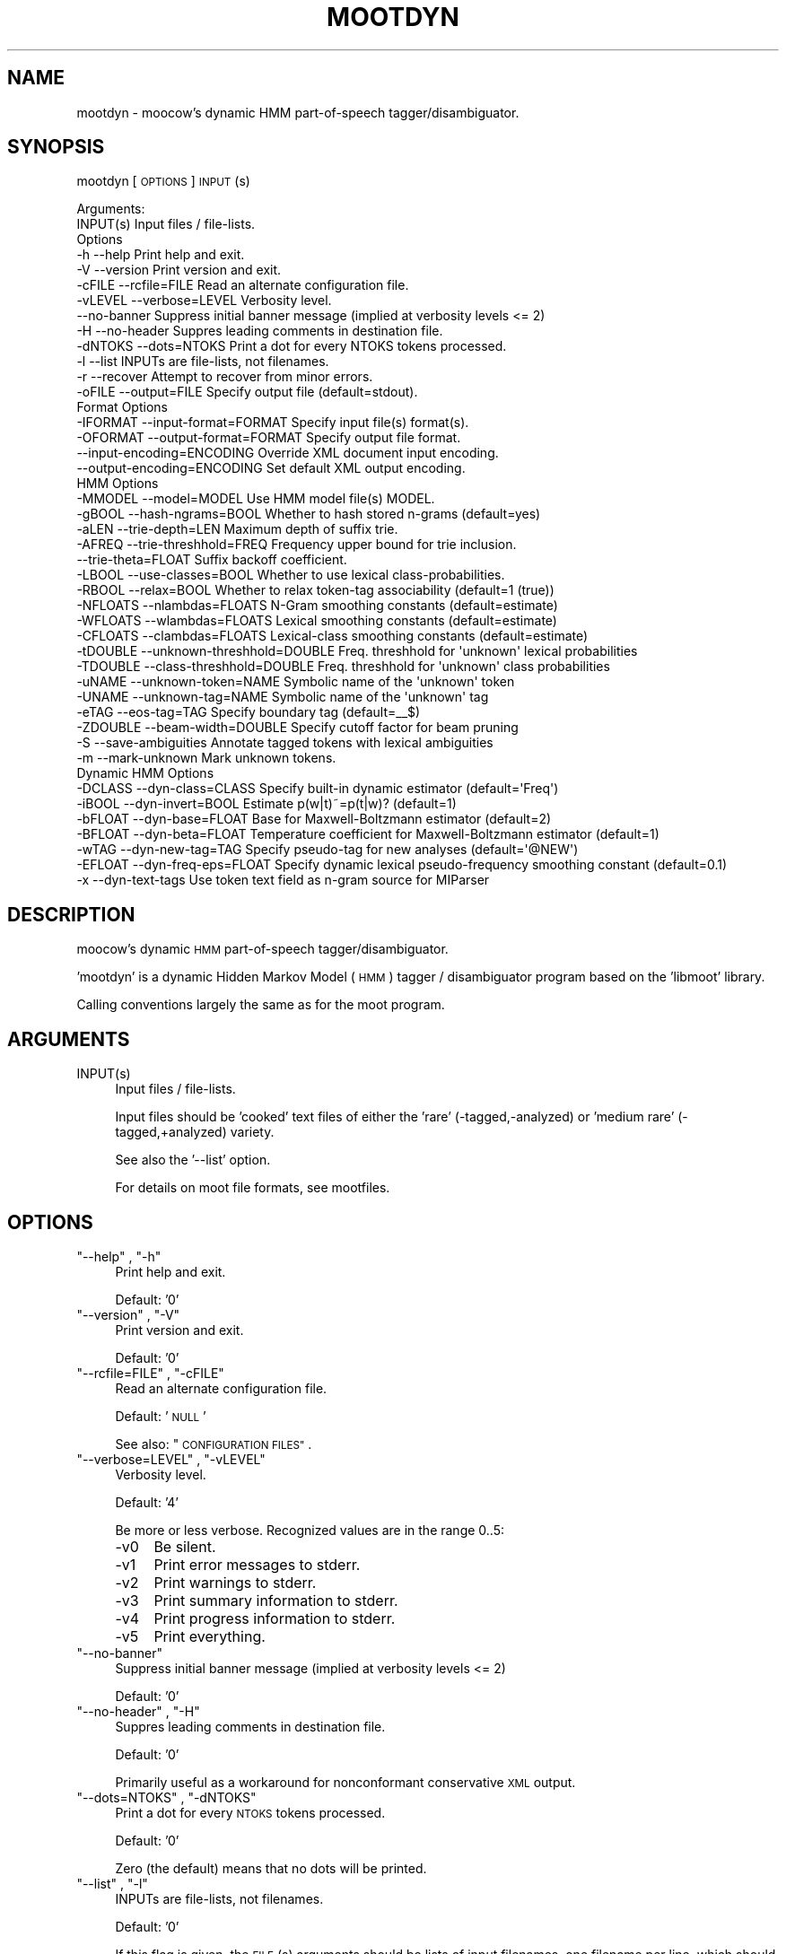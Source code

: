 .\" Automatically generated by Pod::Man 2.28 (Pod::Simple 3.28)
.\"
.\" Standard preamble:
.\" ========================================================================
.de Sp \" Vertical space (when we can't use .PP)
.if t .sp .5v
.if n .sp
..
.de Vb \" Begin verbatim text
.ft CW
.nf
.ne \\$1
..
.de Ve \" End verbatim text
.ft R
.fi
..
.\" Set up some character translations and predefined strings.  \*(-- will
.\" give an unbreakable dash, \*(PI will give pi, \*(L" will give a left
.\" double quote, and \*(R" will give a right double quote.  \*(C+ will
.\" give a nicer C++.  Capital omega is used to do unbreakable dashes and
.\" therefore won't be available.  \*(C` and \*(C' expand to `' in nroff,
.\" nothing in troff, for use with C<>.
.tr \(*W-
.ds C+ C\v'-.1v'\h'-1p'\s-2+\h'-1p'+\s0\v'.1v'\h'-1p'
.ie n \{\
.    ds -- \(*W-
.    ds PI pi
.    if (\n(.H=4u)&(1m=24u) .ds -- \(*W\h'-12u'\(*W\h'-12u'-\" diablo 10 pitch
.    if (\n(.H=4u)&(1m=20u) .ds -- \(*W\h'-12u'\(*W\h'-8u'-\"  diablo 12 pitch
.    ds L" ""
.    ds R" ""
.    ds C` ""
.    ds C' ""
'br\}
.el\{\
.    ds -- \|\(em\|
.    ds PI \(*p
.    ds L" ``
.    ds R" ''
.    ds C`
.    ds C'
'br\}
.\"
.\" Escape single quotes in literal strings from groff's Unicode transform.
.ie \n(.g .ds Aq \(aq
.el       .ds Aq '
.\"
.\" If the F register is turned on, we'll generate index entries on stderr for
.\" titles (.TH), headers (.SH), subsections (.SS), items (.Ip), and index
.\" entries marked with X<> in POD.  Of course, you'll have to process the
.\" output yourself in some meaningful fashion.
.\"
.\" Avoid warning from groff about undefined register 'F'.
.de IX
..
.nr rF 0
.if \n(.g .if rF .nr rF 1
.if (\n(rF:(\n(.g==0)) \{
.    if \nF \{
.        de IX
.        tm Index:\\$1\t\\n%\t"\\$2"
..
.        if !\nF==2 \{
.            nr % 0
.            nr F 2
.        \}
.    \}
.\}
.rr rF
.\"
.\" Accent mark definitions (@(#)ms.acc 1.5 88/02/08 SMI; from UCB 4.2).
.\" Fear.  Run.  Save yourself.  No user-serviceable parts.
.    \" fudge factors for nroff and troff
.if n \{\
.    ds #H 0
.    ds #V .8m
.    ds #F .3m
.    ds #[ \f1
.    ds #] \fP
.\}
.if t \{\
.    ds #H ((1u-(\\\\n(.fu%2u))*.13m)
.    ds #V .6m
.    ds #F 0
.    ds #[ \&
.    ds #] \&
.\}
.    \" simple accents for nroff and troff
.if n \{\
.    ds ' \&
.    ds ` \&
.    ds ^ \&
.    ds , \&
.    ds ~ ~
.    ds /
.\}
.if t \{\
.    ds ' \\k:\h'-(\\n(.wu*8/10-\*(#H)'\'\h"|\\n:u"
.    ds ` \\k:\h'-(\\n(.wu*8/10-\*(#H)'\`\h'|\\n:u'
.    ds ^ \\k:\h'-(\\n(.wu*10/11-\*(#H)'^\h'|\\n:u'
.    ds , \\k:\h'-(\\n(.wu*8/10)',\h'|\\n:u'
.    ds ~ \\k:\h'-(\\n(.wu-\*(#H-.1m)'~\h'|\\n:u'
.    ds / \\k:\h'-(\\n(.wu*8/10-\*(#H)'\z\(sl\h'|\\n:u'
.\}
.    \" troff and (daisy-wheel) nroff accents
.ds : \\k:\h'-(\\n(.wu*8/10-\*(#H+.1m+\*(#F)'\v'-\*(#V'\z.\h'.2m+\*(#F'.\h'|\\n:u'\v'\*(#V'
.ds 8 \h'\*(#H'\(*b\h'-\*(#H'
.ds o \\k:\h'-(\\n(.wu+\w'\(de'u-\*(#H)/2u'\v'-.3n'\*(#[\z\(de\v'.3n'\h'|\\n:u'\*(#]
.ds d- \h'\*(#H'\(pd\h'-\w'~'u'\v'-.25m'\f2\(hy\fP\v'.25m'\h'-\*(#H'
.ds D- D\\k:\h'-\w'D'u'\v'-.11m'\z\(hy\v'.11m'\h'|\\n:u'
.ds th \*(#[\v'.3m'\s+1I\s-1\v'-.3m'\h'-(\w'I'u*2/3)'\s-1o\s+1\*(#]
.ds Th \*(#[\s+2I\s-2\h'-\w'I'u*3/5'\v'-.3m'o\v'.3m'\*(#]
.ds ae a\h'-(\w'a'u*4/10)'e
.ds Ae A\h'-(\w'A'u*4/10)'E
.    \" corrections for vroff
.if v .ds ~ \\k:\h'-(\\n(.wu*9/10-\*(#H)'\s-2\u~\d\s+2\h'|\\n:u'
.if v .ds ^ \\k:\h'-(\\n(.wu*10/11-\*(#H)'\v'-.4m'^\v'.4m'\h'|\\n:u'
.    \" for low resolution devices (crt and lpr)
.if \n(.H>23 .if \n(.V>19 \
\{\
.    ds : e
.    ds 8 ss
.    ds o a
.    ds d- d\h'-1'\(ga
.    ds D- D\h'-1'\(hy
.    ds th \o'bp'
.    ds Th \o'LP'
.    ds ae ae
.    ds Ae AE
.\}
.rm #[ #] #H #V #F C
.\" ========================================================================
.\"
.IX Title "MOOTDYN 1"
.TH MOOTDYN 1 "2017-03-21" "moot v2.0.15-1" "moot PoS Tagger"
.\" For nroff, turn off justification.  Always turn off hyphenation; it makes
.\" way too many mistakes in technical documents.
.if n .ad l
.nh
.SH "NAME"
mootdyn \- moocow's dynamic HMM part\-of\-speech tagger/disambiguator.
.SH "SYNOPSIS"
.IX Header "SYNOPSIS"
mootdyn [\s-1OPTIONS\s0] \s-1INPUT\s0(s)
.PP
.Vb 2
\& Arguments:
\&    INPUT(s)  Input files / file\-lists.
\&
\& Options
\&    \-h          \-\-help                       Print help and exit.
\&    \-V          \-\-version                    Print version and exit.
\&    \-cFILE      \-\-rcfile=FILE                Read an alternate configuration file.
\&    \-vLEVEL     \-\-verbose=LEVEL              Verbosity level.
\&                \-\-no\-banner                  Suppress initial banner message (implied at verbosity levels <= 2)
\&    \-H          \-\-no\-header                  Suppres leading comments in destination file.
\&    \-dNTOKS     \-\-dots=NTOKS                 Print a dot for every NTOKS tokens processed.
\&    \-l          \-\-list                       INPUTs are file\-lists, not filenames.
\&    \-r          \-\-recover                    Attempt to recover from minor errors.
\&    \-oFILE      \-\-output=FILE                Specify output file (default=stdout).
\&
\& Format Options
\&    \-IFORMAT    \-\-input\-format=FORMAT        Specify input file(s) format(s).
\&    \-OFORMAT    \-\-output\-format=FORMAT       Specify output file format.
\&                \-\-input\-encoding=ENCODING    Override XML document input encoding.
\&                \-\-output\-encoding=ENCODING   Set default XML output encoding.
\&
\& HMM Options
\&    \-MMODEL     \-\-model=MODEL                Use HMM model file(s) MODEL.
\&    \-gBOOL      \-\-hash\-ngrams=BOOL           Whether to hash stored n\-grams (default=yes)
\&    \-aLEN       \-\-trie\-depth=LEN             Maximum depth of suffix trie.
\&    \-AFREQ      \-\-trie\-threshhold=FREQ       Frequency upper bound for trie inclusion.
\&                \-\-trie\-theta=FLOAT           Suffix backoff coefficient.
\&    \-LBOOL      \-\-use\-classes=BOOL           Whether to use lexical class\-probabilities.
\&    \-RBOOL      \-\-relax=BOOL                 Whether to relax token\-tag associability (default=1 (true))
\&    \-NFLOATS    \-\-nlambdas=FLOATS            N\-Gram smoothing constants (default=estimate)
\&    \-WFLOATS    \-\-wlambdas=FLOATS            Lexical smoothing constants (default=estimate)
\&    \-CFLOATS    \-\-clambdas=FLOATS            Lexical\-class smoothing constants (default=estimate)
\&    \-tDOUBLE    \-\-unknown\-threshhold=DOUBLE  Freq. threshhold for \*(Aqunknown\*(Aq lexical probabilities
\&    \-TDOUBLE    \-\-class\-threshhold=DOUBLE    Freq. threshhold for \*(Aqunknown\*(Aq class probabilities
\&    \-uNAME      \-\-unknown\-token=NAME         Symbolic name of the \*(Aqunknown\*(Aq token
\&    \-UNAME      \-\-unknown\-tag=NAME           Symbolic name of the \*(Aqunknown\*(Aq tag
\&    \-eTAG       \-\-eos\-tag=TAG                Specify boundary tag (default=_\|_$)
\&    \-ZDOUBLE    \-\-beam\-width=DOUBLE          Specify cutoff factor for beam pruning
\&    \-S          \-\-save\-ambiguities           Annotate tagged tokens with lexical ambiguities
\&    \-m          \-\-mark\-unknown               Mark unknown tokens.
\&
\& Dynamic HMM Options
\&    \-DCLASS     \-\-dyn\-class=CLASS            Specify built\-in dynamic estimator (default=\*(AqFreq\*(Aq)
\&    \-iBOOL      \-\-dyn\-invert=BOOL            Estimate p(w|t)~=p(t|w)? (default=1)
\&    \-bFLOAT     \-\-dyn\-base=FLOAT             Base for Maxwell\-Boltzmann estimator (default=2)
\&    \-BFLOAT     \-\-dyn\-beta=FLOAT             Temperature coefficient for Maxwell\-Boltzmann estimator (default=1)
\&    \-wTAG       \-\-dyn\-new\-tag=TAG            Specify pseudo\-tag for new analyses (default=\*(Aq@NEW\*(Aq)
\&    \-EFLOAT     \-\-dyn\-freq\-eps=FLOAT         Specify dynamic lexical pseudo\-frequency smoothing constant (default=0.1)
\&    \-x          \-\-dyn\-text\-tags              Use token text field as n\-gram source for MIParser
.Ve
.SH "DESCRIPTION"
.IX Header "DESCRIPTION"
moocow's dynamic \s-1HMM\s0 part-of-speech tagger/disambiguator.
.PP
\&'mootdyn' is a dynamic Hidden Markov Model (\s-1HMM\s0) tagger / disambiguator
program based on the 'libmoot' library.
.PP
Calling conventions largely the same as for the moot program.
.SH "ARGUMENTS"
.IX Header "ARGUMENTS"
.ie n .IP "INPUT(s)" 4
.el .IP "\f(CWINPUT(s)\fR" 4
.IX Item "INPUT(s)"
Input files / file-lists.
.Sp
Input files should be 'cooked' text files
of either the 'rare' (\-tagged,\-analyzed) or
\&'medium rare' (\-tagged,+analyzed) variety.
.Sp
See also the '\-\-list' option.
.Sp
For details on moot file formats, see mootfiles.
.SH "OPTIONS"
.IX Header "OPTIONS"
.ie n .IP """\-\-help"" , ""\-h""" 4
.el .IP "\f(CW\-\-help\fR , \f(CW\-h\fR" 4
.IX Item "--help , -h"
Print help and exit.
.Sp
Default: '0'
.ie n .IP """\-\-version"" , ""\-V""" 4
.el .IP "\f(CW\-\-version\fR , \f(CW\-V\fR" 4
.IX Item "--version , -V"
Print version and exit.
.Sp
Default: '0'
.ie n .IP """\-\-rcfile=FILE"" , ""\-cFILE""" 4
.el .IP "\f(CW\-\-rcfile=FILE\fR , \f(CW\-cFILE\fR" 4
.IX Item "--rcfile=FILE , -cFILE"
Read an alternate configuration file.
.Sp
Default: '\s-1NULL\s0'
.Sp
See also: \*(L"\s-1CONFIGURATION FILES\*(R"\s0.
.ie n .IP """\-\-verbose=LEVEL"" , ""\-vLEVEL""" 4
.el .IP "\f(CW\-\-verbose=LEVEL\fR , \f(CW\-vLEVEL\fR" 4
.IX Item "--verbose=LEVEL , -vLEVEL"
Verbosity level.
.Sp
Default: '4'
.Sp
Be more or less verbose.  Recognized values are in the range 0..5:
.RS 4
.IP "\-v0" 4
.IX Item "-v0"
Be silent.
.IP "\-v1" 4
.IX Item "-v1"
Print error messages to stderr.
.IP "\-v2" 4
.IX Item "-v2"
Print warnings to stderr.
.IP "\-v3" 4
.IX Item "-v3"
Print summary information to stderr.
.IP "\-v4" 4
.IX Item "-v4"
Print progress information to stderr.
.IP "\-v5" 4
.IX Item "-v5"
Print everything.
.RE
.RS 4
.RE
.ie n .IP """\-\-no\-banner""" 4
.el .IP "\f(CW\-\-no\-banner\fR" 4
.IX Item "--no-banner"
Suppress initial banner message (implied at verbosity levels <= 2)
.Sp
Default: '0'
.ie n .IP """\-\-no\-header"" , ""\-H""" 4
.el .IP "\f(CW\-\-no\-header\fR , \f(CW\-H\fR" 4
.IX Item "--no-header , -H"
Suppres leading comments in destination file.
.Sp
Default: '0'
.Sp
Primarily useful as a workaround for nonconformant conservative \s-1XML\s0 output.
.ie n .IP """\-\-dots=NTOKS"" , ""\-dNTOKS""" 4
.el .IP "\f(CW\-\-dots=NTOKS\fR , \f(CW\-dNTOKS\fR" 4
.IX Item "--dots=NTOKS , -dNTOKS"
Print a dot for every \s-1NTOKS\s0 tokens processed.
.Sp
Default: '0'
.Sp
Zero (the default) means that no dots will be printed.
.ie n .IP """\-\-list"" , ""\-l""" 4
.el .IP "\f(CW\-\-list\fR , \f(CW\-l\fR" 4
.IX Item "--list , -l"
INPUTs are file-lists, not filenames.
.Sp
Default: '0'
.Sp
If this flag is given, the \s-1FILE\s0(s) arguments should be lists
of input filenames, one filename per line, which should be
processed.  Otherwise, the \s-1FILE\s0(s) arguments are interpreted
as filenames of the input files themselves.
.Sp
Potentially useful for large batch-processing jobs.
.ie n .IP """\-\-recover"" , ""\-r""" 4
.el .IP "\f(CW\-\-recover\fR , \f(CW\-r\fR" 4
.IX Item "--recover , -r"
Attempt to recover from minor errors.
.Sp
Default: '0'
.Sp
Minor errors such as missing files, etc. cause an error message to be
emitted but do not cause the program to abort if this option is specified.
.Sp
Potentially useful for large automated batch-processing jobs.
.ie n .IP """\-\-output=FILE"" , ""\-oFILE""" 4
.el .IP "\f(CW\-\-output=FILE\fR , \f(CW\-oFILE\fR" 4
.IX Item "--output=FILE , -oFILE"
Specify output file (default=stdout).
.Sp
Default: '\-'
.SS "Format Options"
.IX Subsection "Format Options"
.ie n .IP """\-\-input\-format=FORMAT"" , ""\-IFORMAT""" 4
.el .IP "\f(CW\-\-input\-format=FORMAT\fR , \f(CW\-IFORMAT\fR" 4
.IX Item "--input-format=FORMAT , -IFORMAT"
Specify input file(s) format(s).
.Sp
Default: '\s-1NULL\s0'
.Sp
Value should be a comma-separated list of format flag names,
optionally prefixed with an exclamation point (!) to indicate
negation.
.Sp
Default='MediumRare'
.Sp
See 'I/O Format Flags' in mootfiles for details.
.ie n .IP """\-\-output\-format=FORMAT"" , ""\-OFORMAT""" 4
.el .IP "\f(CW\-\-output\-format=FORMAT\fR , \f(CW\-OFORMAT\fR" 4
.IX Item "--output-format=FORMAT , -OFORMAT"
Specify output file format.
.Sp
Default: '\s-1NULL\s0'
.Sp
Value should be a comma-separated list of format flag names,
optionally prefixed with an exclamation point (!) to indicate
negation.
.Sp
Default='WellDone'
.Sp
See 'I/O Format Flags' in mootfiles for details.
.ie n .IP """\-\-input\-encoding=ENCODING""" 4
.el .IP "\f(CW\-\-input\-encoding=ENCODING\fR" 4
.IX Item "--input-encoding=ENCODING"
Override \s-1XML\s0 document input encoding.
.Sp
Default: '\s-1NULL\s0'
.Sp
Potentially useful for \s-1XML\s0 documents without encoding declarations.
.ie n .IP """\-\-output\-encoding=ENCODING""" 4
.el .IP "\f(CW\-\-output\-encoding=ENCODING\fR" 4
.IX Item "--output-encoding=ENCODING"
Set default \s-1XML\s0 output encoding.
.Sp
Default: '\s-1NULL\s0'
.Sp
Slower, but potentially useful for human-readable \s-1XML\s0 output.
.SS "\s-1HMM\s0 Options"
.IX Subsection "HMM Options"
.ie n .IP """\-\-model=MODEL"" , ""\-MMODEL""" 4
.el .IP "\f(CW\-\-model=MODEL\fR , \f(CW\-MMODEL\fR" 4
.IX Item "--model=MODEL , -MMODEL"
Use \s-1HMM\s0 model file(s) \s-1MODEL.\s0
.Sp
Default: 'moothmm'
.Sp
See '\s-1HMM MODEL FILE FORMATS\s0' in mootfiles for details
on model file formats.
.ie n .IP """\-\-hash\-ngrams=BOOL"" , ""\-gBOOL""" 4
.el .IP "\f(CW\-\-hash\-ngrams=BOOL\fR , \f(CW\-gBOOL\fR" 4
.IX Item "--hash-ngrams=BOOL , -gBOOL"
Whether to hash stored n\-grams (default=yes)
.Sp
Default: '1'
.ie n .IP """\-\-trie\-depth=LEN"" , ""\-aLEN""" 4
.el .IP "\f(CW\-\-trie\-depth=LEN\fR , \f(CW\-aLEN\fR" 4
.IX Item "--trie-depth=LEN , -aLEN"
Maximum depth of suffix trie.
.Sp
Default: '0'
.Sp
Use suffixes of up to \s-1LEN\s0 characters to estimate probabilities
of unknown words.
.Sp
\&\fBWarning\fR: this feature is \fB\s-1EXPERIMENTAL\s0\fR!  Use at your own risk.
.ie n .IP """\-\-trie\-threshhold=FREQ"" , ""\-AFREQ""" 4
.el .IP "\f(CW\-\-trie\-threshhold=FREQ\fR , \f(CW\-AFREQ\fR" 4
.IX Item "--trie-threshhold=FREQ , -AFREQ"
Frequency upper bound for trie inclusion.
.Sp
Default: '10'
.Sp
Use words of at most frequency \s-1FREQ\s0 to construct the suffix trie.
.ie n .IP """\-\-trie\-theta=FLOAT""" 4
.el .IP "\f(CW\-\-trie\-theta=FLOAT\fR" 4
.IX Item "--trie-theta=FLOAT"
Suffix backoff coefficient.
.Sp
Default: '0'
.Sp
Specify suffix-trie backoff coefficient for smoothing.
Specifying a value of zero (the default) causes the
smoothing coefficient to be estimated.
.ie n .IP """\-\-use\-classes=BOOL"" , ""\-LBOOL""" 4
.el .IP "\f(CW\-\-use\-classes=BOOL\fR , \f(CW\-LBOOL\fR" 4
.IX Item "--use-classes=BOOL , -LBOOL"
Whether to use lexical class-probabilities.
.Sp
Default: '1'
.Sp
Only useful if your file contains a priori analyses.
Default behavior is to try and use classes if you specify
a non-empty class-frequency file.
.ie n .IP """\-\-relax=BOOL"" , ""\-RBOOL""" 4
.el .IP "\f(CW\-\-relax=BOOL\fR , \f(CW\-RBOOL\fR" 4
.IX Item "--relax=BOOL , -RBOOL"
Whether to relax token-tag associability (default=1 (true))
.Sp
Default: '1'
.Sp
If nonzero, 'tag' fields of token analyses will be used only as a potential
estimator of lexical probability, if at all.
Otherwise (regardless of whether lexical classes are are being used as a
probability estimator), 'tag' fields of token analyses will be interpreted
as imposing 'hard' restrictions on which tags may occur with the token in question.
.Sp
See the \f(CW\*(C`\-\-use\-classes=BOOL\*(C'\fR option and/or mootfiles for more details on the
use of lexical classes.
.ie n .IP """\-\-nlambdas=FLOATS"" , ""\-NFLOATS""" 4
.el .IP "\f(CW\-\-nlambdas=FLOATS\fR , \f(CW\-NFLOATS\fR" 4
.IX Item "--nlambdas=FLOATS , -NFLOATS"
N\-Gram smoothing constants (default=estimate)
.Sp
Default: '\s-1NULL\s0'
.Sp
\&\s-1FLOATS\s0 should be a string of the form \*(L"\s-1LAMBDA1,LAMBDA2,LAMBDA3\*(R"
\&\s0(without the quotes), where each LAMBDA$i is a floating-point constant.
.RS 4
.IP "\s-1LAMBDA_1\s0" 4
.IX Item "LAMBDA_1"
is the constant smoothing coefficient for unigram probabilities,
.IP "\s-1LAMBDA_2\s0" 4
.IX Item "LAMBDA_2"
is the constant smoothing coefficient for bigram probabilities,
.IP "\s-1LAMBDA_3\s0" 4
.IX Item "LAMBDA_3"
is the constant smoothing coefficient for trigram probabilities
(only meaningful if libmoot was built with '\-\-enable\-trigrams=yes'.
See the output of
.Sp
.Vb 1
\& mootconfig \-\-options
.Ve
.Sp
for details.
.RE
.RS 4
.Sp
If you override the default values, you should choose values such that
\&\s-1LAMBDA_1 + LAMBDA_2 + LAMBDA_3\s0 == 1.0.
.RE
.ie n .IP """\-\-wlambdas=FLOATS"" , ""\-WFLOATS""" 4
.el .IP "\f(CW\-\-wlambdas=FLOATS\fR , \f(CW\-WFLOATS\fR" 4
.IX Item "--wlambdas=FLOATS , -WFLOATS"
Lexical smoothing constants (default=estimate)
.Sp
Default: '\s-1NULL\s0'
.Sp
\&\s-1FLOATS\s0 should be a string of the form \*(L"\s-1LAMBDA_W0,LAMBDA_W1\*(R"
\&\s0(without the quotes), where each LAMBDA_W$i is a floating-point
constant.
.RS 4
.IP "\s-1LAMBDA_W0\s0" 4
.IX Item "LAMBDA_W0"
is the constant minimum lexical probability,
.IP "\s-1LAMBDA_W1\s0" 4
.IX Item "LAMBDA_W1"
is the constant smoothing coefficient for lexical probabilities.
.RE
.RS 4
.Sp
If you override the default values, you should choose values such that
\&\s-1LAMBDA_W0 + LAMBDA_W1\s0 == 1.0.
.RE
.ie n .IP """\-\-clambdas=FLOATS"" , ""\-CFLOATS""" 4
.el .IP "\f(CW\-\-clambdas=FLOATS\fR , \f(CW\-CFLOATS\fR" 4
.IX Item "--clambdas=FLOATS , -CFLOATS"
Lexical-class smoothing constants (default=estimate)
.Sp
Default: '\s-1NULL\s0'
.Sp
\&\s-1LAMBDAS\s0 should be a string of the form \*(L"\s-1LAMBDA_C0,LAMBDA_C1\*(R"
\&\s0(without the quotes), where each LAMBDA_C$i is a floating-point constant.
.RS 4
.IP "\s-1LAMBDA_C0\s0" 4
.IX Item "LAMBDA_C0"
is the constant minimum lexical-class probability,
.IP "\s-1LAMBDA_C1\s0" 4
.IX Item "LAMBDA_C1"
is the constant smoothing coefficient for lexical-class probabilities.
.RE
.RS 4
.Sp
If you override the default values, you should choose values such that
\&\s-1LAMBDA_C0 + LAMBDA_C1\s0 == 1.0.
.RE
.ie n .IP """\-\-unknown\-threshhold=DOUBLE"" , ""\-tDOUBLE""" 4
.el .IP "\f(CW\-\-unknown\-threshhold=DOUBLE\fR , \f(CW\-tDOUBLE\fR" 4
.IX Item "--unknown-threshhold=DOUBLE , -tDOUBLE"
Freq. threshhold for 'unknown' lexical probabilities
.Sp
Default: '1.0'
.Sp
Lexical probabilities for unknown tokens in the input are estimated
from tokens which occur at most \s-1FLOAT\s0 times in the model.
.ie n .IP """\-\-class\-threshhold=DOUBLE"" , ""\-TDOUBLE""" 4
.el .IP "\f(CW\-\-class\-threshhold=DOUBLE\fR , \f(CW\-TDOUBLE\fR" 4
.IX Item "--class-threshhold=DOUBLE , -TDOUBLE"
Freq. threshhold for 'unknown' class probabilities
.Sp
Default: '1.0'
.Sp
Class probabilities for unrecognized tokens  in the input are estimated
from classes which occur at most \s-1FLOAT\s0 times in the model
and/or from the empty class.
.ie n .IP """\-\-unknown\-token=NAME"" , ""\-uNAME""" 4
.el .IP "\f(CW\-\-unknown\-token=NAME\fR , \f(CW\-uNAME\fR" 4
.IX Item "--unknown-token=NAME , -uNAME"
Symbolic name of the 'unknown' token
.Sp
Default: '@UNKNOWN'
.Sp
You can use this value to include lexical frequency information
for unknown input tokens in the lexical model file.
.ie n .IP """\-\-unknown\-tag=NAME"" , ""\-UNAME""" 4
.el .IP "\f(CW\-\-unknown\-tag=NAME\fR , \f(CW\-UNAME\fR" 4
.IX Item "--unknown-tag=NAME , -UNAME"
Symbolic name of the 'unknown' tag
.Sp
Default: '\s-1UNKNOWN\s0'
.Sp
You should never see or need this tag.
.ie n .IP """\-\-eos\-tag=TAG"" , ""\-eTAG""" 4
.el .IP "\f(CW\-\-eos\-tag=TAG\fR , \f(CW\-eTAG\fR" 4
.IX Item "--eos-tag=TAG , -eTAG"
Specify boundary tag (default=_\|_$)
.Sp
Default: '_\|_$'
.Sp
This is the pseudo-tag used in the n\-gram model file to represent
sentence boundaries, both beginning\- and end-of-sentence.  It should
not be an element of the actual tag-set \*(-- that is, it should not
be a valid analysis for any token.
.ie n .IP """\-\-beam\-width=DOUBLE"" , ""\-ZDOUBLE""" 4
.el .IP "\f(CW\-\-beam\-width=DOUBLE\fR , \f(CW\-ZDOUBLE\fR" 4
.IX Item "--beam-width=DOUBLE , -ZDOUBLE"
Specify cutoff factor for beam pruning
.Sp
Default: '1000'
.Sp
During Viterbi search, paths will be ignored if their probabilities
are less than 1/NUM*p_best , where p_best is the probability of
the current best path.  Setting this option to zero disables
beam pruning.
.ie n .IP """\-\-save\-ambiguities"" , ""\-S""" 4
.el .IP "\f(CW\-\-save\-ambiguities\fR , \f(CW\-S\fR" 4
.IX Item "--save-ambiguities , -S"
Annotate tagged tokens with lexical ambiguities
.Sp
Default: '0'
.Sp
Useful for debugging.
.ie n .IP """\-\-mark\-unknown"" , ""\-m""" 4
.el .IP "\f(CW\-\-mark\-unknown\fR , \f(CW\-m\fR" 4
.IX Item "--mark-unknown , -m"
Mark unknown tokens.
.Sp
Default: '0'
.Sp
Useful for debugging.
.SS "Dynamic \s-1HMM\s0 Options"
.IX Subsection "Dynamic HMM Options"
.ie n .IP """\-\-dyn\-class=CLASS"" , ""\-DCLASS""" 4
.el .IP "\f(CW\-\-dyn\-class=CLASS\fR , \f(CW\-DCLASS\fR" 4
.IX Item "--dyn-class=CLASS , -DCLASS"
Specify built-in dynamic estimator (default='Freq')
.Sp
Default: 'Freq'
.Sp
Known values for \s-1CLASS\s0 are:
.RS 4
.IP "Freq" 4
.IX Item "Freq"
Analysis 'costs' are interpreted as pseudo-frequencies f(w,t)
lexical probabilities are instantiated as p(w|t)~=f(w,t)/Z(w,t).
See \f(CW\*(C`\-\-dyn\-invert\*(C'\fR for details on how \f(CW\*(C`Z(w,t)\*(C'\fR is estimated.
.IP "Boltzmann" 4
.IX Item "Boltzmann"
Analysis 'costs' are interpreted as 'distances' d(w,t), and
lexical probabilities are instantiated as a Maxwell-Boltzmann
distribution:
.Sp
.Vb 2
\& f(w,t) ~= BASE ^ (\-BETA * d(w,t))   # Maxwell\-Boltzmann estimator
\& p(w|t) ~= f(w,t) / Z(w,t)           # ... as for the \*(AqFreq\*(Aq class
.Ve
.Sp
The Maxwell-Boltzmann estimator constants \s-1BASE\s0 and \s-1BETA\s0 are given
by the \f(CW\*(C`\-\-dyn\-base\*(C'\fR and \f(CW\*(C`\-\-dyn\-beta\*(C'\fR args.
.IP "MIParser" 4
.IX Item "MIParser"
Uses n\-gram model data to break input sentences into binary-branching
trees.  If the \f(CW\*(C`\-\-dyn\-text\-tags\*(C'\fR flag is given, n\-gram model is assumed
to be for token text; otherwise, n\-gram model should be for token
tags.
.RE
.RS 4
.RE
.ie n .IP """\-\-dyn\-invert=BOOL"" , ""\-iBOOL""" 4
.el .IP "\f(CW\-\-dyn\-invert=BOOL\fR , \f(CW\-iBOOL\fR" 4
.IX Item "--dyn-invert=BOOL , -iBOOL"
Estimate p(w|t)~=p(t|w)? (default=1)
.Sp
Default: '1'
.Sp
Determines how the normalization factor Z(w,t) is estimated
for dynamic lexical probabilities p(w|t)~=f(w,t)/Z(w,t).
If true (the default), Z(w,t) := f(w) = Sum_t f(w,t).
Otherwise, Z(w,t) := f(t) = Sum_w f(w,t).
.Sp
Note that a true value here causes a theoretically incorrect
estimator to be used, since f(w,t)/f(w) = p(t|w) != p(w|t).
Nonetheless, empirical tests have shown the inverted estimator
to be more effective in many cases, and should be too harmful
if the input analyses are a function of input token text.
.ie n .IP """\-\-dyn\-base=FLOAT"" , ""\-bFLOAT""" 4
.el .IP "\f(CW\-\-dyn\-base=FLOAT\fR , \f(CW\-bFLOAT\fR" 4
.IX Item "--dyn-base=FLOAT , -bFLOAT"
Base for Maxwell-Boltzmann estimator (default=2)
.Sp
Default: '2.0'
.Sp
See the 'Boltzmann' estimator under \f(CW\*(C`\-\-dyn\-class\*(C'\fR for details.
.ie n .IP """\-\-dyn\-beta=FLOAT"" , ""\-BFLOAT""" 4
.el .IP "\f(CW\-\-dyn\-beta=FLOAT\fR , \f(CW\-BFLOAT\fR" 4
.IX Item "--dyn-beta=FLOAT , -BFLOAT"
Temperature coefficient for Maxwell-Boltzmann estimator (default=1)
.Sp
Default: '1.0'
.Sp
See the 'Boltzmann' estimator under \f(CW\*(C`\-\-dyn\-class\*(C'\fR for details.
.ie n .IP """\-\-dyn\-new\-tag=TAG"" , ""\-wTAG""" 4
.el .IP "\f(CW\-\-dyn\-new\-tag=TAG\fR , \f(CW\-wTAG\fR" 4
.IX Item "--dyn-new-tag=TAG , -wTAG"
Specify pseudo-tag for new analyses (default='@NEW')
.Sp
Default: '@NEW'
.Sp
This is the pseudo-tag used in the n\-gram model file to represent
previously unseen tags (if any).
.ie n .IP """\-\-dyn\-freq\-eps=FLOAT"" , ""\-EFLOAT""" 4
.el .IP "\f(CW\-\-dyn\-freq\-eps=FLOAT\fR , \f(CW\-EFLOAT\fR" 4
.IX Item "--dyn-freq-eps=FLOAT , -EFLOAT"
Specify dynamic lexical pseudo-frequency smoothing constant (default=0.1)
.Sp
Default: '0.1'
.ie n .IP """\-\-dyn\-text\-tags"" , ""\-x""" 4
.el .IP "\f(CW\-\-dyn\-text\-tags\fR , \f(CW\-x\fR" 4
.IX Item "--dyn-text-tags , -x"
Use token text field as n\-gram source for MIParser
.Sp
Default: '0'
.Sp
See the 'MIParser' class under \f(CW\*(C`\-\-dyn\-class\*(C'\fR for details.
.SH "CONFIGURATION FILES"
.IX Header "CONFIGURATION FILES"
Configuration files are expected to contain lines of the form:
.PP
.Vb 1
\&    LONG_OPTION_NAME    OPTION_VALUE
.Ve
.PP
where \s-1LONG_OPTION_NAME\s0 is the long name of some option,
without the leading '\-\-', and \s-1OPTION_VALUE\s0 is the value for
that option, if any.  Fields are whitespace-separated.
Blank lines and comments (lines beginning with '#')
are ignored.
.PP
The following configuration files are read by default:
.IP "\(bu" 4
/etc/mootdynrc
.IP "\(bu" 4
~/.mootdynrc
.SH "ADDENDA"
.IX Header "ADDENDA"
.SS "About this Document"
.IX Subsection "About this Document"
Documentation file auto-generated by optgen.perl version 0.07
using Getopt::Gen version 0.14.
Translation was initiated
as:
.PP
.Vb 1
\&   optgen.perl \-l \-\-nocfile \-\-nohfile \-\-notimestamp \-F mootdyn mootdyn.gog
.Ve
.SH "BUGS AND LIMITATIONS"
.IX Header "BUGS AND LIMITATIONS"
None known.
.SH "ACKNOWLEDGEMENTS"
.IX Header "ACKNOWLEDGEMENTS"
Initial development of the this was supported by the project
\&'Kollokationen im Wo\*:rterbuch'
( \*(L"collocations in the dictionary\*(R", http://www.bbaw.de/forschung/kollokationen )
in association with the project
\&'Digitales Wo\*:rterbuch der deutschen Sprache des 20. Jahrhunderts (\s-1DWDS\s0)'
( \*(L"digital dictionary of the German language of the 20th century\*(R", http://www.dwds.de )
at the Berlin-Brandenburgische Akademie der Wissenschaften ( http://www.bbaw.de )
with funding from
the Alexander von Humboldt Stiftung ( http://www.avh.de )
and from the Zukunftsinvestitionsprogramm of the
German federal government.
Development of the DynHMM and \s-1WASTE\s0 extensions was
supported by the DFG-funded projects
\&'Deutsches Textarchiv' ( \*(L"German text archive\*(R", http://www.deutschestextarchiv.de )
and '\s-1DLEX\s0'
at the Berlin-Brandenburgische Akademie der Wissenschaften.
.PP
The authors are grateful to Christiane Fellbaum, Alexander Geyken,
Gerald Neumann, Edmund Pohl, Alexey Sokirko, and others
for offering useful insights in the course of development
of this package.
Thomas Hanneforth wrote and maintains the libFSM \*(C+ library
for finite-state device operations used by the
class-based \s-1HMM\s0 tagger / disambiguator, without which
moot could not have been built.
Alexander Geyken and Thomas Hanneforth developed the
rule-based morphological analysis system for German
which was used in the development and testing of the
class-based \s-1HMM\s0 tagger / disambiguator.
.SH "AUTHOR"
.IX Header "AUTHOR"
Bryan Jurish <moocow@cpan.org>
.SH "SEE ALSO"
.IX Header "SEE ALSO"
mootfiles
mootpp,
\&\fImootm\fR\|(1),
mootrain,
mootcompile,
mootdump,
mooteval,

